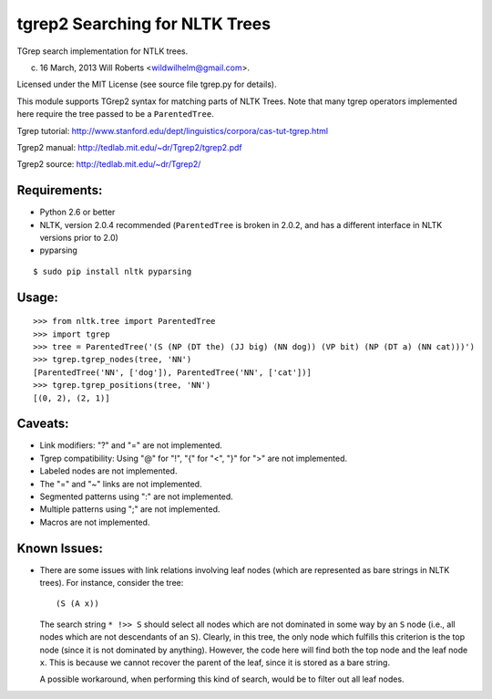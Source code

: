 =================================
 tgrep2 Searching for NLTK Trees
=================================

TGrep search implementation for NTLK trees.

(c) 16 March, 2013 Will Roberts <wildwilhelm@gmail.com>.

Licensed under the MIT License (see source file tgrep.py for details).

This module supports TGrep2 syntax for matching parts of NLTK Trees.
Note that many tgrep operators implemented here require the tree
passed to be a ``ParentedTree``.

Tgrep tutorial:
http://www.stanford.edu/dept/linguistics/corpora/cas-tut-tgrep.html

Tgrep2 manual:
http://tedlab.mit.edu/~dr/Tgrep2/tgrep2.pdf

Tgrep2 source:
http://tedlab.mit.edu/~dr/Tgrep2/

Requirements:
-------------

- Python 2.6 or better
- NLTK, version 2.0.4 recommended (``ParentedTree`` is broken in 2.0.2,
  and has a different interface in NLTK versions prior to 2.0)
- pyparsing

::

    $ sudo pip install nltk pyparsing

Usage:
------

::

    >>> from nltk.tree import ParentedTree
    >>> import tgrep
    >>> tree = ParentedTree('(S (NP (DT the) (JJ big) (NN dog)) (VP bit) (NP (DT a) (NN cat)))')
    >>> tgrep.tgrep_nodes(tree, 'NN')
    [ParentedTree('NN', ['dog']), ParentedTree('NN', ['cat'])]
    >>> tgrep.tgrep_positions(tree, 'NN')
    [(0, 2), (2, 1)]

Caveats:
--------

- Link modifiers: "?" and "=" are not implemented.
- Tgrep compatibility: Using "@" for "!", "{" for "<", "}" for ">" are
  not implemented.
- Labeled nodes are not implemented.
- The "=" and "~" links are not implemented.
- Segmented patterns using ":" are not implemented.
- Multiple patterns using ";" are not implemented.
- Macros are not implemented.

Known Issues:
-------------

- There are some issues with link relations involving leaf nodes
  (which are represented as bare strings in NLTK trees).  For
  instance, consider the tree::

      (S (A x))

  The search string ``* !>> S`` should select all nodes which are not
  dominated in some way by an ``S`` node (i.e., all nodes which are
  not descendants of an ``S``).  Clearly, in this tree, the only node
  which fulfills this criterion is the top node (since it is not
  dominated by anything).  However, the code here will find both the
  top node and the leaf node ``x``.  This is because we cannot recover
  the parent of the leaf, since it is stored as a bare string.

  A possible workaround, when performing this kind of search, would be
  to filter out all leaf nodes.
